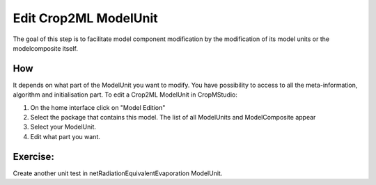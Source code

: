 Edit Crop2ML ModelUnit
======================

The goal of this step is to facilitate model component modification by the modification of its model units or the modelcomposite itself.

How
---

It depends on what part of the ModelUnit you want to modify. You have possibility to access to all the meta-information, algorithm and initialisation part.
To edit a Crop2ML ModelUnit in CropMStudio:

1. On the home interface click on "Model Edition"
2. Select the package that contains this model. The list of all ModelUnits and ModelComposite appear
3. Select your ModelUnit.
4. Edit what part you want.

Exercise:
---------

Create another unit test in netRadiationEquivalentEvaporation ModelUnit.
